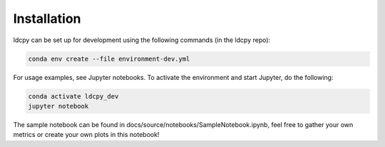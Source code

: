============
Installation
============


ldcpy can be set up for development using the following commands (in the ldcpy repo):

.. code-block:: bash

        conda env create --file environment-dev.yml

For usage examples, see Jupyter notebooks. To activate the environment and start Jupyter, do the following:

.. code-block:: bash

        conda activate ldcpy_dev
        jupyter notebook

The sample notebook can be found in docs/source/notebooks/SampleNotebook.ipynb, feel free to gather your own metrics or create your own plots in this notebook!
